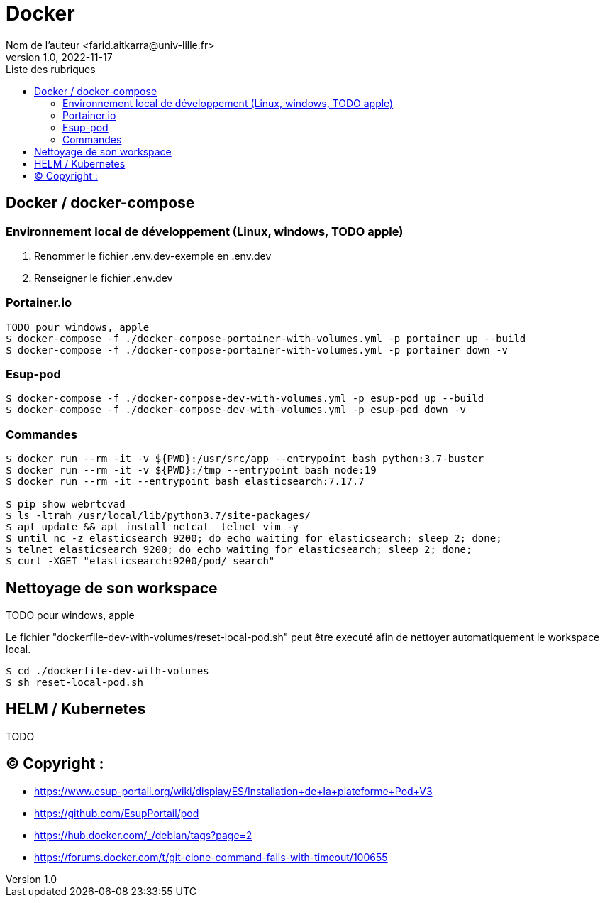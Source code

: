= Docker
Nom de l’auteur <farid.aitkarra@univ-lille.fr>
v1.0, 2022-11-17
:toc:
:toc-title: Liste des rubriques
:imagesdir: ./images

== Docker / docker-compose

=== Environnement local de développement (Linux, windows, TODO apple)

1. Renommer le fichier .env.dev-exemple en .env.dev
2. Renseigner le fichier .env.dev

=== Portainer.io
----
TODO pour windows, apple
$ docker-compose -f ./docker-compose-portainer-with-volumes.yml -p portainer up --build
$ docker-compose -f ./docker-compose-portainer-with-volumes.yml -p portainer down -v
----

=== Esup-pod
----
$ docker-compose -f ./docker-compose-dev-with-volumes.yml -p esup-pod up --build
$ docker-compose -f ./docker-compose-dev-with-volumes.yml -p esup-pod down -v
----

=== Commandes
----
$ docker run --rm -it -v ${PWD}:/usr/src/app --entrypoint bash python:3.7-buster
$ docker run --rm -it -v ${PWD}:/tmp --entrypoint bash node:19
$ docker run --rm -it --entrypoint bash elasticsearch:7.17.7

$ pip show webrtcvad
$ ls -ltrah /usr/local/lib/python3.7/site-packages/
$ apt update && apt install netcat  telnet vim -y
$ until nc -z elasticsearch 9200; do echo waiting for elasticsearch; sleep 2; done;
$ telnet elasticsearch 9200; do echo waiting for elasticsearch; sleep 2; done;
$ curl -XGET "elasticsearch:9200/pod/_search"
----

== Nettoyage de son workspace
TODO pour windows, apple

Le fichier "dockerfile-dev-with-volumes/reset-local-pod.sh" peut être executé afin de nettoyer automatiquement le workspace local.

----
$ cd ./dockerfile-dev-with-volumes
$ sh reset-local-pod.sh
----

== HELM / Kubernetes

TODO

== (C)  Copyright :
- https://www.esup-portail.org/wiki/display/ES/Installation+de+la+plateforme+Pod+V3
- https://github.com/EsupPortail/pod
- https://hub.docker.com/_/debian/tags?page=2
- https://forums.docker.com/t/git-clone-command-fails-with-timeout/100655